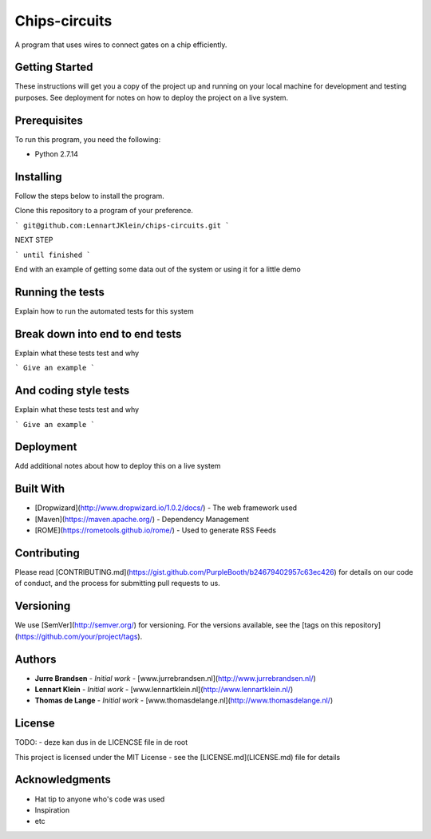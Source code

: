 Chips-circuits
==============

A program that uses wires to connect gates on a chip efficiently.

Getting Started
---------------

These instructions will get you a copy of the project up and running on your local machine for development and testing purposes. See deployment for notes on how to deploy the project on a live system.

Prerequisites
-------------

To run this program, you need the following:

* Python 2.7.14

Installing
----------

Follow the steps below to install the program.

Clone this repository to a program of your preference.

```
git@github.com:LennartJKlein/chips-circuits.git
```

NEXT STEP

```
until finished
```

End with an example of getting some data out of the system or using it for a little demo

Running the tests
-----------------

Explain how to run the automated tests for this system

Break down into end to end tests
--------------------------------

Explain what these tests test and why

```
Give an example
```

And coding style tests
----------------------

Explain what these tests test and why

```
Give an example
```

Deployment
----------

Add additional notes about how to deploy this on a live system

Built With
----------

* [Dropwizard](http://www.dropwizard.io/1.0.2/docs/) - The web framework used
* [Maven](https://maven.apache.org/) - Dependency Management
* [ROME](https://rometools.github.io/rome/) - Used to generate RSS Feeds

Contributing
------------

Please read [CONTRIBUTING.md](https://gist.github.com/PurpleBooth/b24679402957c63ec426) for details on our code of conduct, and the process for submitting pull requests to us.

Versioning
----------

We use [SemVer](http://semver.org/) for versioning. For the versions available, see the [tags on this repository](https://github.com/your/project/tags).

Authors
-------

* **Jurre Brandsen** - *Initial work* - [www.jurrebrandsen.nl](http://www.jurrebrandsen.nl/)
* **Lennart Klein** - *Initial work* - [www.lennartklein.nl](http://www.lennartklein.nl/)
* **Thomas de Lange** - *Initial work* - [www.thomasdelange.nl](http://www.thomasdelange.nl/)

License
-------
TODO:
- deze kan dus in de LICENCSE file in de root

This project is licensed under the MIT License - see the [LICENSE.md](LICENSE.md) file for details

Acknowledgments
---------------

* Hat tip to anyone who's code was used
* Inspiration
* etc
